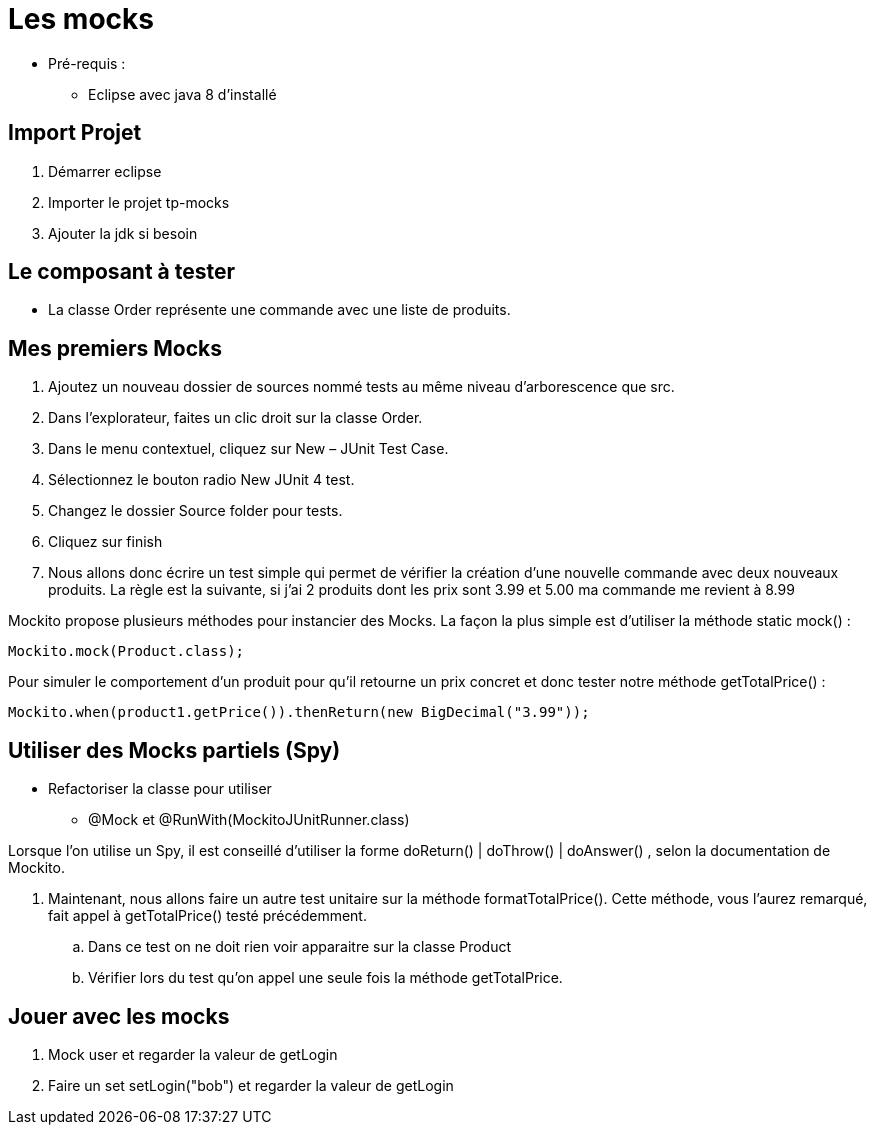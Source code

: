 = Les mocks

* Pré-requis :
** Eclipse avec java 8 d'installé

== Import Projet

. Démarrer eclipse
. Importer le projet tp-mocks
. Ajouter la jdk si besoin

== Le composant à tester

* La classe Order représente une commande avec une liste de produits.

== Mes premiers Mocks

. Ajoutez un nouveau dossier de sources nommé tests au même niveau d’arborescence que src.
. Dans l’explorateur, faites un clic droit sur la classe Order.
. Dans le menu contextuel, cliquez sur New – JUnit Test Case.
. Sélectionnez le bouton radio New JUnit 4 test.
. Changez le dossier Source folder pour tests.
. Cliquez sur finish
. Nous allons donc écrire un test simple qui permet de vérifier la création d’une nouvelle commande avec deux nouveaux produits. La règle est la suivante, si j'ai 2 produits dont les prix sont 3.99 et 5.00  ma commande me revient à 8.99

Mockito propose plusieurs méthodes pour instancier des Mocks. La façon la plus simple est d’utiliser la méthode static mock() :
....
Mockito.mock(Product.class);
....
Pour simuler le comportement d’un produit pour qu’il retourne un prix concret et donc tester notre méthode getTotalPrice() :
....
Mockito.when(product1.getPrice()).thenReturn(new BigDecimal("3.99"));
....

== Utiliser des Mocks partiels (Spy)

* Refactoriser la classe pour utiliser
** @Mock et @RunWith(MockitoJUnitRunner.class)

Lorsque l’on utilise un Spy, il est conseillé d’utiliser la forme doReturn() | doThrow() | doAnswer() , selon la documentation de Mockito.

. Maintenant, nous allons faire un autre test unitaire sur la méthode formatTotalPrice(). Cette méthode, vous l’aurez remarqué, fait appel à getTotalPrice() testé précédemment.
.. Dans ce test on ne doit rien voir apparaitre sur la classe Product
.. Vérifier lors du test qu'on appel une seule fois la méthode getTotalPrice.


== Jouer avec les mocks

. Mock user et regarder la valeur de getLogin
. Faire un set setLogin("bob") et regarder la valeur de getLogin
